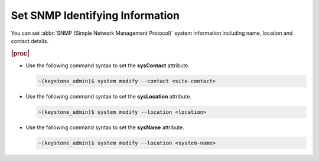 
.. tie1580219717420
.. _setting-snmp-identifying-information:

================================
Set SNMP Identifying Information
================================

You can set :abbr:`SNMP (Simple Network Management Protocol)` system
information including name, location and contact details.

.. rubric:: |proc|

-   Use the following command syntax to set the **sysContact** attribute.

    .. code-block:: none

        ~(keystone_admin)$ system modify --contact <site-contact>

-   Use the following command syntax to set the **sysLocation** attribute.

    .. code-block:: none

        ~(keystone_admin)$ system modify --location <location>

-   Use the following command syntax to set the **sysName** attribute.

    .. code-block:: none

        ~(keystone_admin)$ system modify --location <system-name>